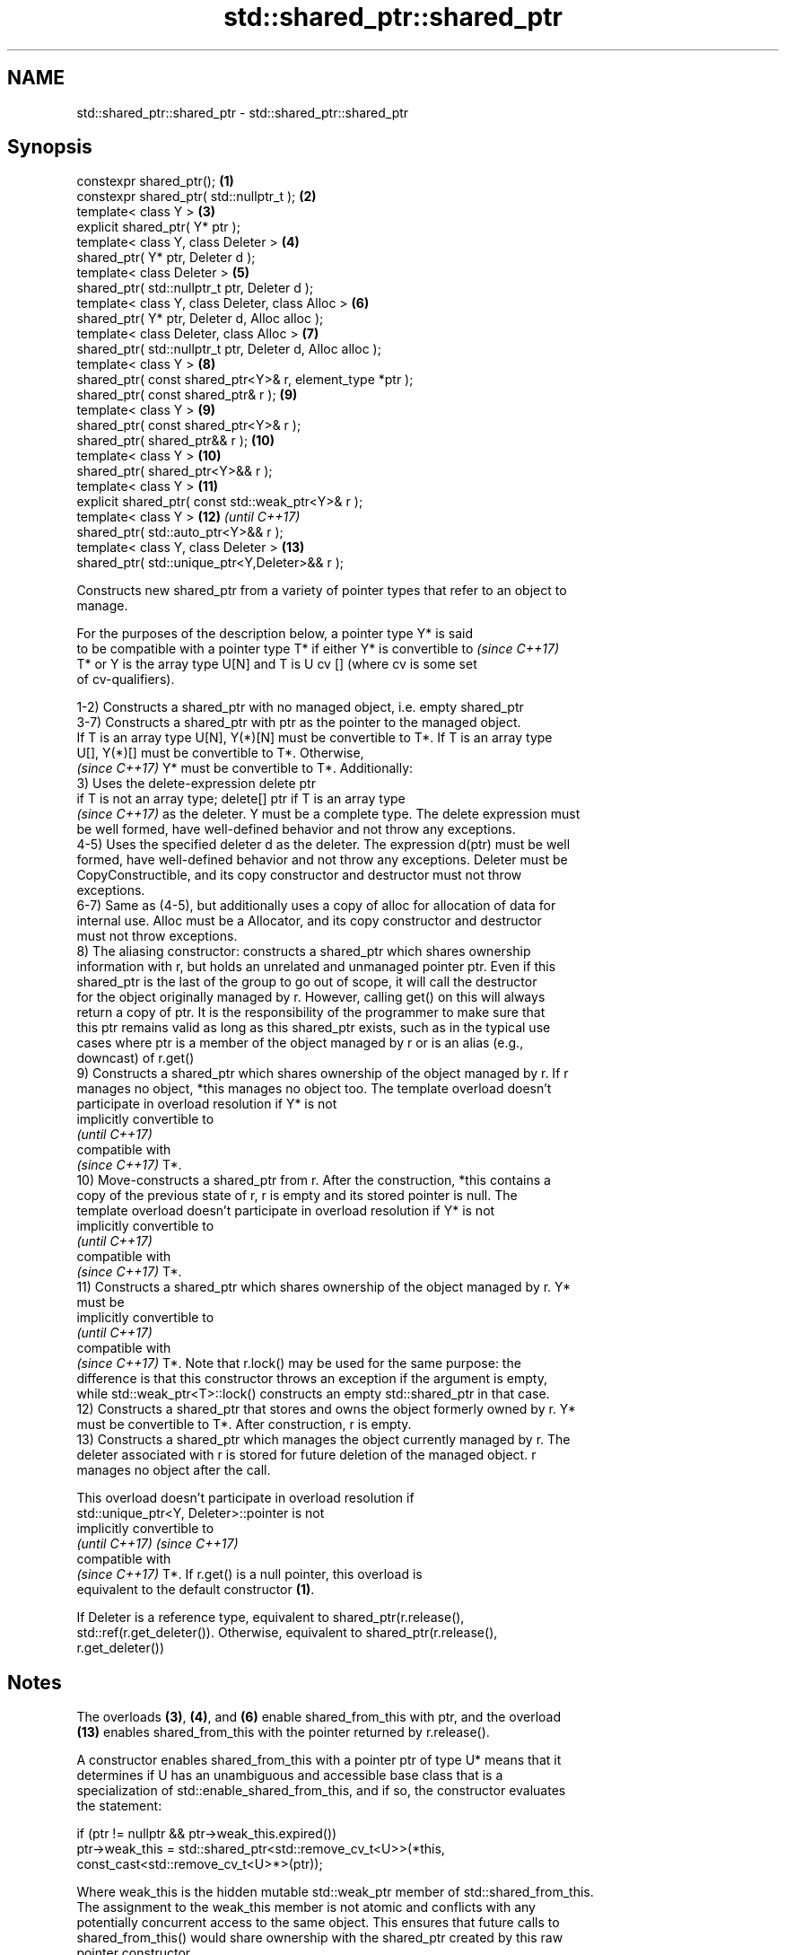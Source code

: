 .TH std::shared_ptr::shared_ptr 3 "2017.04.02" "http://cppreference.com" "C++ Standard Libary"
.SH NAME
std::shared_ptr::shared_ptr \- std::shared_ptr::shared_ptr

.SH Synopsis
   constexpr shared_ptr();                                   \fB(1)\fP
   constexpr shared_ptr( std::nullptr_t );                   \fB(2)\fP
   template< class Y >                                       \fB(3)\fP
   explicit shared_ptr( Y* ptr );
   template< class Y, class Deleter >                        \fB(4)\fP
   shared_ptr( Y* ptr, Deleter d );
   template< class Deleter >                                 \fB(5)\fP
   shared_ptr( std::nullptr_t ptr, Deleter d );
   template< class Y, class Deleter, class Alloc >           \fB(6)\fP
   shared_ptr( Y* ptr, Deleter d, Alloc alloc );
   template< class Deleter, class Alloc >                    \fB(7)\fP
   shared_ptr( std::nullptr_t ptr, Deleter d, Alloc alloc );
   template< class Y >                                       \fB(8)\fP
   shared_ptr( const shared_ptr<Y>& r, element_type *ptr );
   shared_ptr( const shared_ptr& r );                        \fB(9)\fP
   template< class Y >                                       \fB(9)\fP
   shared_ptr( const shared_ptr<Y>& r );
   shared_ptr( shared_ptr&& r );                             \fB(10)\fP
   template< class Y >                                       \fB(10)\fP
   shared_ptr( shared_ptr<Y>&& r );
   template< class Y >                                       \fB(11)\fP
   explicit shared_ptr( const std::weak_ptr<Y>& r );
   template< class Y >                                       \fB(12)\fP \fI(until C++17)\fP
   shared_ptr( std::auto_ptr<Y>&& r );
   template< class Y, class Deleter >                        \fB(13)\fP
   shared_ptr( std::unique_ptr<Y,Deleter>&& r );

   Constructs new shared_ptr from a variety of pointer types that refer to an object to
   manage.

   For the purposes of the description below, a pointer type Y* is said
   to be compatible with a pointer type T* if either Y* is convertible to \fI(since C++17)\fP
   T* or Y is the array type U[N] and T is U cv [] (where cv is some set
   of cv-qualifiers).

   1-2) Constructs a shared_ptr with no managed object, i.e. empty shared_ptr
   3-7) Constructs a shared_ptr with ptr as the pointer to the managed object.
   If T is an array type U[N], Y(*)[N] must be convertible to T*. If T is an array type
   U[], Y(*)[] must be convertible to T*. Otherwise,
   \fI(since C++17)\fP Y* must be convertible to T*. Additionally:
   3) Uses the delete-expression delete ptr
   if T is not an array type; delete[] ptr if T is an array type
   \fI(since C++17)\fP as the deleter. Y must be a complete type. The delete expression must
   be well formed, have well-defined behavior and not throw any exceptions.
   4-5) Uses the specified deleter d as the deleter. The expression d(ptr) must be well
   formed, have well-defined behavior and not throw any exceptions. Deleter must be
   CopyConstructible, and its copy constructor and destructor must not throw
   exceptions.
   6-7) Same as (4-5), but additionally uses a copy of alloc for allocation of data for
   internal use. Alloc must be a Allocator, and its copy constructor and destructor
   must not throw exceptions.
   8) The aliasing constructor: constructs a shared_ptr which shares ownership
   information with r, but holds an unrelated and unmanaged pointer ptr. Even if this
   shared_ptr is the last of the group to go out of scope, it will call the destructor
   for the object originally managed by r. However, calling get() on this will always
   return a copy of ptr. It is the responsibility of the programmer to make sure that
   this ptr remains valid as long as this shared_ptr exists, such as in the typical use
   cases where ptr is a member of the object managed by r or is an alias (e.g.,
   downcast) of r.get()
   9) Constructs a shared_ptr which shares ownership of the object managed by r. If r
   manages no object, *this manages no object too. The template overload doesn't
   participate in overload resolution if Y* is not
   implicitly convertible to
   \fI(until C++17)\fP
   compatible with
   \fI(since C++17)\fP T*.
   10) Move-constructs a shared_ptr from r. After the construction, *this contains a
   copy of the previous state of r, r is empty and its stored pointer is null. The
   template overload doesn't participate in overload resolution if Y* is not
   implicitly convertible to
   \fI(until C++17)\fP
   compatible with
   \fI(since C++17)\fP T*.
   11) Constructs a shared_ptr which shares ownership of the object managed by r. Y*
   must be
   implicitly convertible to
   \fI(until C++17)\fP
   compatible with
   \fI(since C++17)\fP T*. Note that r.lock() may be used for the same purpose: the
   difference is that this constructor throws an exception if the argument is empty,
   while std::weak_ptr<T>::lock() constructs an empty std::shared_ptr in that case.
   12) Constructs a shared_ptr that stores and owns the object formerly owned by r. Y*
   must be convertible to T*. After construction, r is empty.
   13) Constructs a shared_ptr which manages the object currently managed by r. The
   deleter associated with r is stored for future deletion of the managed object. r
   manages no object after the call.

   This overload doesn't participate in overload resolution if
   std::unique_ptr<Y, Deleter>::pointer is not
   implicitly convertible to
   \fI(until C++17)\fP                                                          \fI(since C++17)\fP
   compatible with
   \fI(since C++17)\fP T*. If r.get() is a null pointer, this overload is
   equivalent to the default constructor \fB(1)\fP.

   If Deleter is a reference type, equivalent to shared_ptr(r.release(),
   std::ref(r.get_deleter()). Otherwise, equivalent to shared_ptr(r.release(),
   r.get_deleter())

.SH Notes

   The overloads \fB(3)\fP, \fB(4)\fP, and \fB(6)\fP enable shared_from_this with ptr, and the overload
   \fB(13)\fP enables shared_from_this with the pointer returned by r.release().

   A constructor enables shared_from_this with a pointer ptr of type U* means that it
   determines if U has an unambiguous and accessible base class that is a
   specialization of std::enable_shared_from_this, and if so, the constructor evaluates
   the statement:

 if (ptr != nullptr && ptr->weak_this.expired())
   ptr->weak_this = std::shared_ptr<std::remove_cv_t<U>>(*this,
                                   const_cast<std::remove_cv_t<U>*>(ptr));

   Where weak_this is the hidden mutable std::weak_ptr member of std::shared_from_this.
   The assignment to the weak_this member is not atomic and conflicts with any
   potentially concurrent access to the same object. This ensures that future calls to
   shared_from_this() would share ownership with the shared_ptr created by this raw
   pointer constructor.

   The test ptr->weak_this.expired() in the exposition code above makes sure that
   weak_this is not reassigned if it already indicates an owner. This test is required
   as of C++17.

   The raw pointer overloads assume ownership of the pointed-to object. Therefore,
   constructing a shared_ptr using the raw pointer overload for an object that is
   already managed by a shared_ptr, such as by shared_ptr(ptr.get()) is likely to lead
   to undefined behavior, even if the object is of a type derived from
   std::enable_shared_from_this.

   Because the default constructor is constexpr, static shared_ptrs are initialized as
   part of static non-local initialization, before any dynamic non-local initialization
   begins. This makes it safe to use a shared_ptr in a constructor of any static
   object.

.SH Parameters

   ptr   - a pointer to an object to manage
   d     - a deleter to use to destroy the object
   alloc - an allocator to use for allocations of data for internal use
   r     - another smart pointer to share the ownership to or acquire the ownership
           from

.SH Exceptions

   1-2)
   noexcept specification:  
   noexcept
     
   3) std::bad_alloc if required additional memory could not be obtained. May throw
   implementation-defined exception for other errors. delete ptr
   if T is not an array type, delete[] ptr otherwise)
   \fI(since C++17)\fP is called if an exception occurs.
   4-7) std::bad_alloc if required additional memory could not be obtained. May throw
   implementation-defined exception for other errors. d(ptr) is called if an exception
   occurs.
   8-10)
   noexcept specification:  
   noexcept
     
   11) std::bad_weak_ptr if r.expired() == true. The constructor has no effect in this
   case.
   12) std::bad_alloc if required additional memory could not be obtained. May throw
   implementation-defined exception for other errors. This constructor has no effect if
   an exception occurs.
   13) If an exception is thrown, the constructor has no effects.

.SH Example

   
// Run this code

 #include <memory>
 #include <iostream>
  
 struct Foo {
     Foo() { std::cout << "Foo...\\n"; }
     ~Foo() { std::cout << "~Foo...\\n"; }
 };
  
 struct D {
     void operator()(Foo* p) const {
         std::cout << "Call delete from function object...\\n";
         delete p;
     }
 };
  
 int main()
 {
     {
         std::cout << "constructor with no managed object\\n";
         std::shared_ptr<Foo> sh1;
     }
  
     {
         std::cout << "constructor with object\\n";
         std::shared_ptr<Foo> sh2(new Foo);
         std::shared_ptr<Foo> sh3(sh2);
         std::cout << sh2.use_count() << '\\n';
         std::cout << sh3.use_count() << '\\n';
     }
  
     {
         std::cout << "constructor with object and deleter\\n";
         std::shared_ptr<Foo> sh4(new Foo, D());
         std::shared_ptr<Foo> sh5(new Foo, [](auto p) {
            std::cout << "Call delete from lambda...\\n";
            delete p;
         });
     }
 }

.SH Output:

 constructor with no managed object
 constructor with object
 Foo...
 2
 2
 ~Foo...
 constructor with object and deleter
 Foo...
 Foo...
 Call delete from lambda...
 ~Foo...
 Call delete from function object...
 ~Foo..

.SH See also

   make_shared     creates a shared pointer that manages a new object
                   \fI(function template)\fP 
                   creates a shared pointer that manages a new object allocated using
   allocate_shared an allocator
                   \fI(function template)\fP 

.SH Category:

     * unconditionally noexcept
